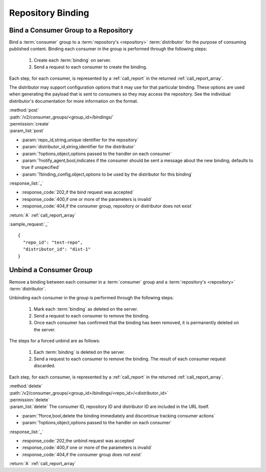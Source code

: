 Repository Binding
==================

.. _group_bind:

Bind a Consumer Group to a Repository
-------------------------------------

Bind a :term:`consumer` group to a :term:`repository's <repository>` :term:`distributor`
for the purpose of consuming published content.  Binding each consumer in the group is performed
through the following steps:

 1. Create each :term:`binding` on server.
 2. Send a request to each consumer to create the binding.

Each step, for each consumer, is represented by a :ref:`call_report` in the returned :ref:`call_report_array`.

The distributor may support configuration options that it may use for that particular
binding. These options are used when generating the payload that is sent to consumers
so they may access the repository. See the individual distributor's documentation for
more information on the format.

| :method:`post`
| :path:`/v2/consumer_groups/<group_id>/bindings/`
| :permission:`create`
| :param_list:`post`

* :param:`repo_id,string,unique identifier for the repository`
* :param:`distributor_id,string,identifier for the distributor`
* :param:`?options,object,options passed to the handler on each consumer`
* :param:`?notify_agent,bool,indicates if the consumer should be sent a message about the new binding; defaults to true if unspecified`
* :param:`?binding_config,object,options to be used by the distributor for this binding`

| :response_list:`_`

* :response_code:`202,if the bind request was accepted`
* :response_code:`400,if one or more of the parameters is invalid`
* :response_code:`404,if the consumer group, repository or distributor does not exist`

| :return:`A` :ref:`call_report_array`

:sample_request:`_` ::

 {
   "repo_id": "test-repo",
   "distributor_id": "dist-1"
 }

.. _group_unbind:

Unbind a Consumer Group
-----------------------

Remove a binding between each consumer in a :term:`consumer` group and
a :term:`repository's <repository>` :term:`distributor`.

Unbinding each consumer in the group is performed through the following steps:

 1. Mark each :term:`binding` as deleted on the server.
 2. Send a request to each consumer to remove the binding.
 3. Once each consumer has confirmed that the binding has been removed, it is permanently
    deleted on the server.

The steps for a forced unbind are as follows:

 1. Each :term:`binding` is deleted on the server.
 2. Send a request to each consumer to remove the binding.  The result of each consumer
    request discarded.

Each step, for each consumer, is represented by a :ref:`call_report` in the returned :ref:`call_report_array`.

| :method:`delete`
| :path:`/v2/consumer_groups/<group_id>/bindings/<repo_id>/<distributor_id>`
| :permission:`delete`
| :param_list:`delete` The consumer ID, repository ID and distributor ID are included
  in the URL itself.

* :param:`?force,bool,delete the binding immediately and discontinue tracking consumer actions`
* :param:`?options,object,options passed to the handler on each consumer`

| :response_list:`_`

* :response_code:`202,the unbind request was accepted`
* :response_code:`400,if one or more of the parameters is invalid`
* :response_code:`404,if the consumer group does not exist`

| :return:`A` :ref:`call_report_array`
